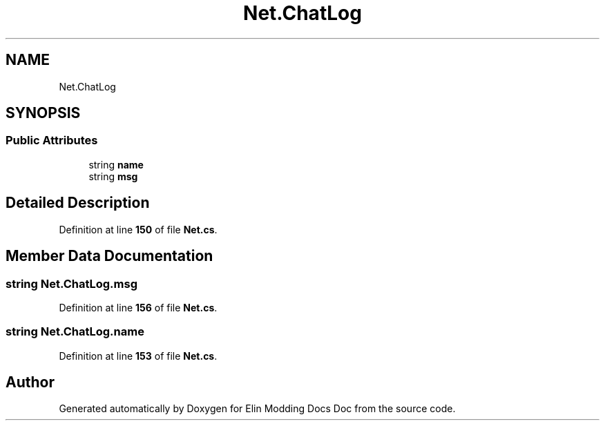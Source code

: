 .TH "Net.ChatLog" 3 "Elin Modding Docs Doc" \" -*- nroff -*-
.ad l
.nh
.SH NAME
Net.ChatLog
.SH SYNOPSIS
.br
.PP
.SS "Public Attributes"

.in +1c
.ti -1c
.RI "string \fBname\fP"
.br
.ti -1c
.RI "string \fBmsg\fP"
.br
.in -1c
.SH "Detailed Description"
.PP 
Definition at line \fB150\fP of file \fBNet\&.cs\fP\&.
.SH "Member Data Documentation"
.PP 
.SS "string Net\&.ChatLog\&.msg"

.PP
Definition at line \fB156\fP of file \fBNet\&.cs\fP\&.
.SS "string Net\&.ChatLog\&.name"

.PP
Definition at line \fB153\fP of file \fBNet\&.cs\fP\&.

.SH "Author"
.PP 
Generated automatically by Doxygen for Elin Modding Docs Doc from the source code\&.
